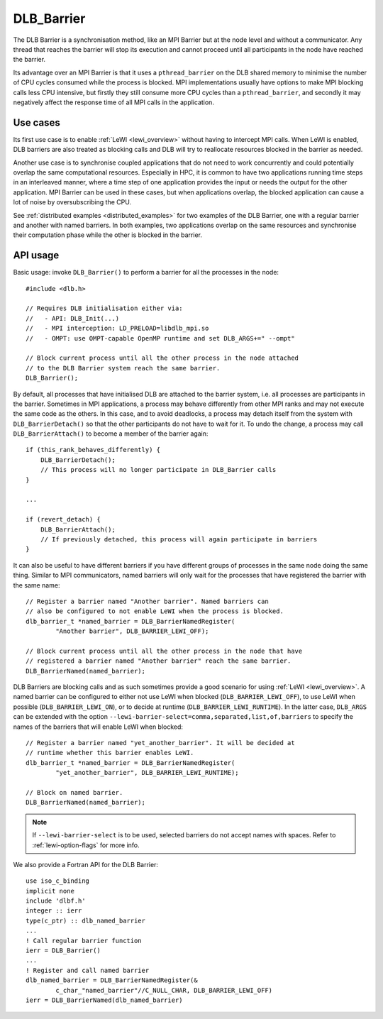 
.. highlight:: c

***********
DLB_Barrier
***********

The DLB Barrier is a synchronisation method, like an MPI Barrier but at the
node level and without a communicator. Any thread that reaches the barrier
will stop its execution and cannot proceed until all participants in the node
have reached the barrier.

Its advantage over an MPI Barrier is that it uses a ``pthread_barrier`` on the
DLB shared memory to minimise the number of CPU cycles consumed while the
process is blocked. MPI implementations usually have options to make MPI
blocking calls less CPU intensive, but firstly they still consume more CPU
cycles than a ``pthread_barrier``, and secondly it may negatively affect the
response time of all MPI calls in the application.

Use cases
=========

Its first use case is to enable :ref:`LeWI <lewi_overview>` without having to
intercept MPI calls. When LeWI is enabled, DLB barriers are also treated as
blocking calls and DLB will try to reallocate resources blocked in the barrier
as needed.

Another use case is to synchronise coupled applications that do not need to
work concurrently and could potentially overlap the same computational
resources. Especially in HPC, it is common to have two applications running
time steps in an interleaved manner, where a time step of one application
provides the input or needs the output for the other application. MPI Barrier
can be used in these cases, but when applications overlap, the blocked
application can cause a lot of noise by oversubscribing the CPU.

See :ref:`distributed examples <distributed_examples>` for two examples of the
DLB Barrier, one with a regular barrier and another with named barriers. In
both examples, two applications overlap on the same resources and synchronise
their computation phase while the other is blocked in the barrier.


API usage
=========

Basic usage: invoke ``DLB_Barrier()`` to perform a barrier for all the
processes in the node::

    #include <dlb.h>

    // Requires DLB initialisation either via:
    //   - API: DLB_Init(...)
    //   - MPI interception: LD_PRELOAD=libdlb_mpi.so
    //   - OMPT: use OMPT-capable OpenMP runtime and set DLB_ARGS+=" --ompt"

    // Block current process until all the other process in the node attached
    // to the DLB Barrier system reach the same barrier.
    DLB_Barrier();


By default, all processes that have initialised DLB are attached to the barrier
system, i.e. all processes are participants in the barrier. Sometimes in MPI
applications, a process may behave differently from other MPI ranks and may not
execute the same code as the others.  In this case, and to avoid deadlocks, a
process may detach itself from the system with ``DLB_BarrierDetach()`` so that
the other participants do not have to wait for it.  To undo the change, a
process may call ``DLB_BarrierAttach()`` to become a member of the barrier
again::

    if (this_rank_behaves_differently) {
        DLB_BarrierDetach();
        // This process will no longer participate in DLB_Barrier calls
    }

    ...

    if (revert_detach) {
        DLB_BarrierAttach();
        // If previously detached, this process will again participate in barriers
    }

It can also be useful to have different barriers if you have different groups
of processes in the same node doing the same thing. Similar to MPI communicators,
named barriers will only wait for the processes that have registered the barrier
with the same name::

    // Register a barrier named "Another barrier". Named barriers can
    // also be configured to not enable LeWI when the process is blocked.
    dlb_barrier_t *named_barrier = DLB_BarrierNamedRegister(
            "Another barrier", DLB_BARRIER_LEWI_OFF);

    // Block current process until all the other process in the node that have
    // registered a barrier named "Another barrier" reach the same barrier.
    DLB_BarrierNamed(named_barrier);

DLB Barriers are blocking calls and as such sometimes provide a good scenario
for using :ref:`LeWI <lewi_overview>`. A named barrier can be configured to either
not use LeWI when blocked (``DLB_BARRIER_LEWI_OFF``), to use LeWI when possible
(``DLB_BARRIER_LEWI_ON``), or to decide at runtime (``DLB_BARRIER_LEWI_RUNTIME``).
In the latter case, ``DLB_ARGS`` can be extended with the option
``--lewi-barrier-select=comma,separated,list,of,barriers`` to specify the names
of the barriers that will enable LeWI when blocked::

    // Register a barrier named "yet_another_barrier". It will be decided at
    // runtime whether this barrier enables LeWI.
    dlb_barrier_t *named_barrier = DLB_BarrierNamedRegister(
            "yet_another_barrier", DLB_BARRIER_LEWI_RUNTIME);

    // Block on named barrier.
    DLB_BarrierNamed(named_barrier);

.. note:: If ``--lewi-barrier-select`` is to be used, selected barriers do not accept
   names with spaces. Refer to :ref:`lewi-option-flags` for more info.

.. highlight:: fortran

We also provide a Fortran API for the DLB Barrier::

    use iso_c_binding
    implicit none
    include 'dlbf.h'
    integer :: ierr
    type(c_ptr) :: dlb_named_barrier
    ...
    ! Call regular barrier function
    ierr = DLB_Barrier()
    ...
    ! Register and call named barrier
    dlb_named_barrier = DLB_BarrierNamedRegister(&
            c_char_"named_barrier"//C_NULL_CHAR, DLB_BARRIER_LEWI_OFF)
    ierr = DLB_BarrierNamed(dlb_named_barrier)
